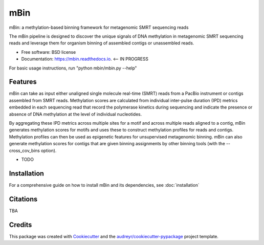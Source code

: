 ====
mBin
====


.. image:: https://img.shields.io/pypi/v/mbin.svg
        :target: https://pypi.python.org/pypi/mbin

.. image:: https://img.shields.io/travis/jbeaulaurier/mbin.svg
        :target: https://travis-ci.org/jbeaulaurier/mbin

.. image:: https://readthedocs.org/projects/mbin/badge/?version=latest
        :target: https://mbin.readthedocs.io/en/latest/?badge=latest
        :alt: Documentation Status

.. image:: https://pyup.io/repos/github/jbeaulaurier/mbin/shield.svg
     :target: https://pyup.io/repos/github/jbeaulaurier/mbin/
     :alt: Updates


mBin: a methylation-based binning framework for metagenomic SMRT sequencing reads

The mBin pipeline is designed to discover the unique signals of DNA methylation in metagenomic SMRT sequencing reads and leverage them for organism binning of assembled contigs or unassembled reads.


* Free software: BSD license
* Documentation: https://mbin.readthedocs.io. <-- IN PROGRESS

For basic usage instructions, run "python mbin/mbin.py --help"


Features
--------
mBin can take as input either unaligned single molecule real-time (SMRT) reads from a PacBio instrument or contigs assembled from SMRT reads. Methylation scores are calculated from individual inter-pulse duration (IPD) metrics embedded in each sequencing read that record the polymerase kinetics during sequencing and indicate the presence or absence of DNA methylation at the level of individual nucleotides.

By aggregating these IPD metrics across multiple sites for a motif and across multiple reads aligned to a contig, mBin generates methylation scores for motifs and uses these to construct methylation profiles for reads and contigs. Methylation profiles can then be used as epigenetic features for unsupervised metagenomic binning. mBin can also generate methylation scores for contigs that are given binning assignments by other binning tools (with the --cross_cov_bins option).

* TODO


Installation
---------
For a comprehensive guide on how to install mBin and its dependencies, see :doc:`installation`


Citations
---------
TBA

Credits
---------

This package was created with Cookiecutter_ and the `audreyr/cookiecutter-pypackage`_ project template.

.. _Cookiecutter: https://github.com/audreyr/cookiecutter
.. _`audreyr/cookiecutter-pypackage`: https://github.com/audreyr/cookiecutter-pypackage

